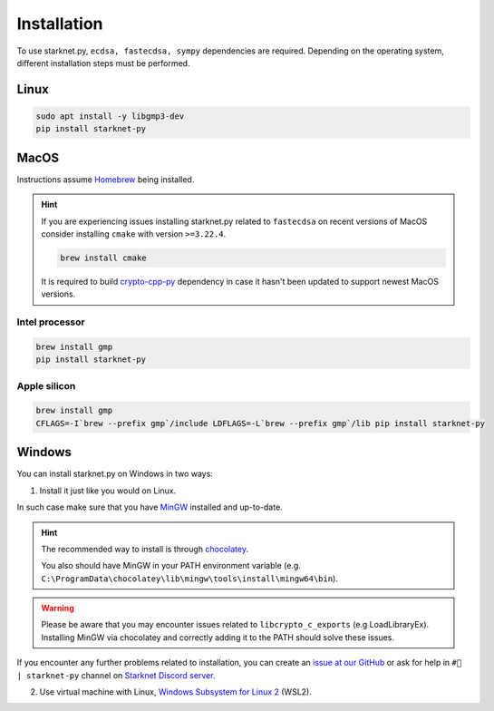 Installation
============

To use starknet.py, ``ecdsa, fastecdsa, sympy`` dependencies are required. Depending on the operating system,
different installation steps must be performed.

Linux
-----

.. code-block:: bash

    sudo apt install -y libgmp3-dev
    pip install starknet-py

MacOS
-----

Instructions assume `Homebrew <https://brew.sh/>`_ being installed.

.. hint:: If you are experiencing issues installing starknet.py related to ``fastecdsa`` on recent versions of MacOS
    consider installing ``cmake`` with version ``>=3.22.4``.

    .. code-block:: bash

        brew install cmake

    It is required to build `crypto-cpp-py <https://github.com/software-mansion-labs/crypto-cpp-py>`_
    dependency in case it hasn't been updated to support newest MacOS versions.

Intel processor
^^^^^^^^^^^^^^^

.. code-block:: bash

    brew install gmp
    pip install starknet-py

Apple silicon
^^^^^^^^^^^^^

.. code-block:: bash

    brew install gmp
    CFLAGS=-I`brew --prefix gmp`/include LDFLAGS=-L`brew --prefix gmp`/lib pip install starknet-py

Windows
-------

You can install starknet.py on Windows in two ways:

1. Install it just like you would on Linux.

In such case make sure that you have `MinGW <https://www.mingw-w64.org/>`_ installed and up-to-date.

.. hint::
    The recommended way to install is through `chocolatey <https://community.chocolatey.org/packages/mingw>`_.

    You also should have MinGW in your PATH environment variable (e.g. ``C:\ProgramData\chocolatey\lib\mingw\tools\install\mingw64\bin``).

.. warning::
    Please be aware that you may encounter issues related to ``libcrypto_c_exports`` (e.g LoadLibraryEx).
    Installing MinGW via chocolatey and correctly adding it to the PATH should solve these issues.

If you encounter any further problems related to installation, you can create an `issue at our GitHub <https://github.com/software-mansion/starknet.py/issues/new?assignees=&labels=bug&projects=&template=bug_report.yaml&title=%5BBUG%5D+%3Ctitle%3E>`_
or ask for help in ``#🐍 | starknet-py`` channel on `Starknet Discord server <https://starknet.io/discord>`_.

2. Use virtual machine with Linux, `Windows Subsystem for Linux 2 <https://learn.microsoft.com/en-us/windows/wsl/>`_ (WSL2).
